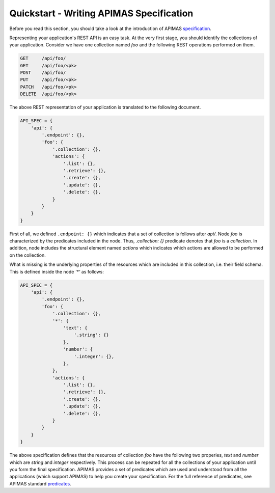 Quickstart - Writing APIMAS Specification
=========================================

Before you read this section, you should take a look at the
introduction of APIMAS `specification <specification.html>`__.

Representing your application's REST API is an easy task. At the very
first stage, you should identify the collections of your application.
Consider we have one collection named `foo` and the following
REST operations performed on them.

.. code-block:: rest

    GET     /api/foo/
    GET     /api/foo/<pk>
    POST    /api/foo/
    PUT     /api/foo/<pk>
    PATCH   /api/foo/<pk>
    DELETE  /api/foo/<pk>

The above REST representation of your application is translated to the
following document.

.. code-block:: python

    API_SPEC = {
        'api': {
            '.endpoint': {},
            'foo': {
                '.collection': {},
                'actions': {
                    '.list': {},
                    '.retrieve': {},
                    '.create': {},
                    '.update': {},
                    '.delete': {},
                }
            }
        }
    }

First of all, we defined ``.endpoint: {}`` which indicates that a set
of collection is follows after `api/`. Node `foo` is characterized by
the predicates included in the node. Thus, `.collection: {}` predicate
denotes that `foo` is a `collection`. In addition, node includes the
structural element named `actions` which indicates which actions are
allowed to be performed on the collection.

What is missing is the underlying properties of the resources which
are included in this collection, i.e. their field schema.
This is defined inside the node `'*'` as follows:


.. code-block:: python

    API_SPEC = {
        'api': {
            '.endpoint': {},
            'foo': {
                '.collection': {},
                '*': {
                    'text': {
                        '.string': {}
                    },
                    'number': {
                        '.integer': {},
                    },
                },
                'actions': {
                    '.list': {},
                    '.retrieve': {},
                    '.create': {},
                    '.update': {},
                    '.delete': {},
                }
            }
        }
    }

The above specification defines that the resources of collection
`foo` have the following two properies, `text` and `number` which are
`string` and `integer` respectively. This process can be repeated for
all the collections of your application until you form the final
specification. APIMAS provides a set of predicates which are used and
understood from all the applications (which support APIMAS) to help
you create your specification. For the full reference of predicates,
see APIMAS standard `predicates <predicates.html>`__.
